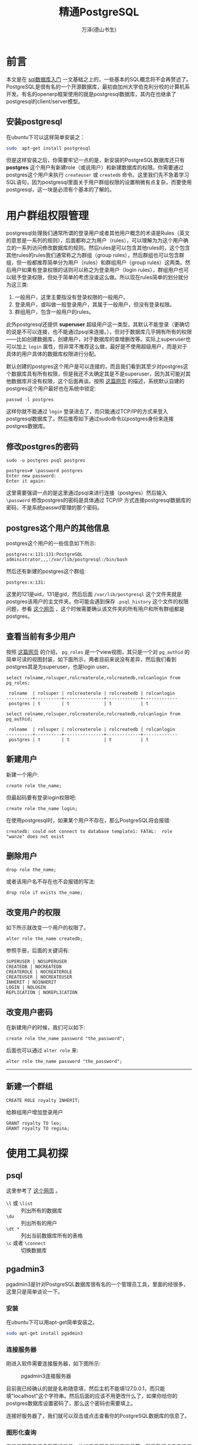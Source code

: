 #+LATEX_CLASS: book
#+LATEX_CLASS_OPTIONS:[11pt,oneside]
#+LATEX_HEADER: \usepackage{book}

#+TITLE: 精通PostgreSQL
#+AUTHOR: 万泽(德山书生)
#+CREATOR: wanze(<a href="mailto:a358003542@163.com">a358003542@163.com</a>)
#+DESCRIPTION: 制作者邮箱：a358003542@gmail.com



* 前言
本文是在 [[file:sql数据库入门.html][sql数据库入门]] 一文基础之上的，一些基本的SQL概念将不会再赘述了。PostgreSQL是很有名的一个开源数据库，最初由加州大学伯克利分校的计算机系开发。有名的openerp框架使用的就是postgresql数据库，其内在也继承了postgresql的client/server模型。


** 安装postgresql
在ubuntu下可以这样简单安装之：
#+BEGIN_SRC sh
sudo  apt-get install postgresql
#+END_SRC

但是这样安装之后，你需要牢记一点的是，新安装的PostgreSQL数据库还只有 *postgres* 这个用户有新建role（或说用户）和新建数据库的权限。你需要通过postgres这个用户来执行 ~createuser~ 或 ~createdb~ 命令。这里我们先不急着学习SQL语句，因为postgresql里面关于用户群组权限的设置稍微有点复杂，而要使用postgresql，这一块是必须有个基本的了解的。



* 用户群组权限管理
postgresql处理我们通常所谓的登录用户或者其他用户概念的术语是Rules（英文的意思是一系列的规则），后面都称之为用户（rules），可以理解为为这个用户确立的一系列访问修改数据库的规则。然后rules是可以包含其他rules的，这个包含其他rules的rules我们通常称之为群组（group rules），然后群组也可以包含群组，但一般都推荐简单分为用户（rules）和群组用户（group rules）这两类。然后用户如果有登录权限的话则可以称之为登录用户（login rules），群组用户也可以赋予登录权限，但处于简单的考虑没谁这么做。所以现在rules简单的划分就分为这三类:

1. 一般用户，这里主要指没有登录权限的一般用户。
2. 登录用户，或叫做一般登录用户，其属于一般用户，但没有登录权限。
3. 群组用户，包含一般用户的rules。

此外postgresql还提供 *superuser* 超级用户这一类型，其默认不能登录（更确切的说是不可以连接，也不能通过psql来连接。），但对于数据库几乎拥有所有的权限——比如创建数据库，创建用户，对于数据库的查增删改等。实际上superuser也可以加上 ~login~ 属性，但非常不推荐这么做，最好是不使用超级用户，而是对于具体的用户具体的数据库权限进行分配。

默认创建的postgres这个用户是可以连接的，而且我们看到其至少对postgres这个数据库具有所有权限，但是我还不太确定其是不是superuser，因为其可能对其他数据库并没有权限，这个后面再谈。按照 [[http://serverfault.com/questions/110154/whats-the-default-superuser-username-password-for-postgres-after-a-new-install][这篇网页]] 的描述，系统默认自建的postgres这个用户最好也在系统中锁定:
#+BEGIN_EXAMPLE
passwd -l postgres
#+END_EXAMPLE

这样你就不能通过 ~login~ 登录进去了，而只能通过TCP/IP的方式来登入postgresql数据库了。然后推荐如下通过sudo命令以postgres身份来连接postgres数据库。

** 修改postgres的密码
#+BEGIN_EXAMPLE
sudo -u postgres psql postgres

postgres=# \password postgres
Enter new password: 
Enter it again: 
#+END_EXAMPLE

这里需要强调一点的是这里通过psql来进行连接（postgres）然后输入 ~\password~ 修改postgres的密码是具体通过 TCP/IP 方式连接postgresql数据库的密码，不是系统passwd管理的那个密码。

** postgres这个用户的其他信息
postgres这个用户的一些信息如下所示:
#+BEGIN_EXAMPLE
postgres:x:121:131:PostgreSQL administrator,,,:/var/lib/postgresql:/bin/bash
#+END_EXAMPLE
然后还有新建的postgres这个群组:
#+BEGIN_EXAMPLE
postgres:x:131:
#+END_EXAMPLE

这里的121是uid，131是gid，然后后面 ~/var/lib/postgresql~ 这个文件夹就是postgres该用户的主文件夹。你可能会遇到保存 ~.psql_history~ 这个文件的权限问题，参看 [[http://dba.stackexchange.com/questions/68705/could-not-save-history-to-file-var-lib-postgresql-psql-history-no-such-file][这个网页]] ，这个时候需要确认该文件夹的所有用户和所有群组都是postgres。


** 查看当前有多少用户
按照 [[http://stackoverflow.com/questions/32151288/how-is-there-a-pg-roles-table-in-postgres-before-a-database-is-created][这篇网页]] 的介绍， ~pg_roles~ 是一个view视图，其只是一个对 ~pg_authid~ 的简单可读的视图封装，如下面所示，两者目前来说没有差异，然后我们看到postgres其是为superuser，也是login user。

#+BEGIN_EXAMPLE
select rolname,rolsuper,rolcreaterole,rolcreatedb,rolcanlogin from pg_roles;

 rolname  | rolsuper | rolcreaterole | rolcreatedb | rolcanlogin 
----------+----------+---------------+-------------+-------------
 postgres | t        | t             | t           | t
#+END_EXAMPLE

#+BEGIN_EXAMPLE
select rolname,rolsuper,rolcreaterole,rolcreatedb,rolcanlogin from pg_authid;

 rolname  | rolsuper | rolcreaterole | rolcreatedb | rolcanlogin 
----------+----------+---------------+-------------+-------------
 postgres | t        | t             | t           | t
#+END_EXAMPLE


** 新建用户
新建一个用户:
#+BEGIN_EXAMPLE
create role the_name;
#+END_EXAMPLE
但最起码要有登录login权限吧:
#+BEGIN_EXAMPLE
create role the_name login;
#+END_EXAMPLE

在使用postgresql时，如果某个用户不存在，那么PostgreSQL将会报错: 
#+BEGIN_EXAMPLE
createdb: could not connect to database template1: FATAL:  role "wanze" does not exist
#+END_EXAMPLE



** 删除用户
#+BEGIN_EXAMPLE
drop role the_name;
#+END_EXAMPLE

或者该用户名不存在也不会报错的写法:
#+BEGIN_EXAMPLE
drop role if exists the_name;
#+END_EXAMPLE



** 改变用户的权限
如下所示就改变一个用户的权限了。
#+BEGIN_EXAMPLE
alter role the_name createdb;
#+END_EXAMPLE

参照手册，后面的关键词有:
#+BEGIN_EXAMPLE
SUPERUSER | NOSUPERUSER
CREATEDB | NOCREATEDB
CREATEROLE | NOCREATEROLE
CREATEUSER | NOCREATEUSER
INHERIT | NOINHERIT
LOGIN | NOLOGIN
REPLICATION | NOREPLICATION
#+END_EXAMPLE

** 改变用户密码
在新建用户的时候，我们可以如下:
#+BEGIN_EXAMPLE
create role the_name password "the_password";
#+END_EXAMPLE

后面也可以通过 ~alter role~ 来:
#+BEGIN_EXAMPLE
alter role the_name password "the_password";
#+END_EXAMPLE




-------------
** 新建一个群组

#+BEGIN_EXAMPLE
CREATE ROLE royalty INHERIT;
#+END_EXAMPLE


给群组用户增加登录用户
#+BEGIN_EXAMPLE
GRANT royalty TO leo;
GRANT royalty TO regina;
#+END_EXAMPLE


* 使用工具初探
** psql
这里参考了 [[http://dba.stackexchange.com/questions/1285/how-do-i-list-all-databases-and-tables-using-psql][这个网页]] 。
-  ~\l~ 或 ~\list~ :: 列出所有的数据库
- ~\du~ :: 列出所有的用户
- ~\dt *~ :: 列出当前数据库所有的表格
- ~\c~ 或者 ~\connect~ :: 切换数据库





** pgadmin3
pgadmin3是针对PostgreSQL数据库很有名的一个管理员工具，里面的经很多，这里只是简单谈论一下。

*** 安装
在ubuntu下可以用apt-get简单安装之。
#+BEGIN_SRC sh
sudo apt-get install pgadmin3
#+END_SRC

*** 连接服务器
刚进入软件需要连接服务器，如下图所示:

#+CAPTION: pgadmin3连接服务器
[[file:images/pgadmin3连接服务器.png]]

目前我已经确认的就是名称随意填，然后主机不能填127.0.0.1，而只能填"localhost"这个字符串。然后后面的应该不用更改什么了，如果你给你的postgres数据库设置密码了，那么这个密码也需要填上。

连接好服务器了，我们就可以双击或点击查看你的PostgreSQL数据库的信息了。

*** 图形化查询
在工具那里有很多有用的工具，比如查看服务器状态工具等。然后我们点击查询工具，会弹出一个窗口，看到图形化查询那个子选单，如下图所示:

#+CAPTION: pgadmin3图形化查询
[[file:images/pgadmin3图形化查询.png]]

这里我找到了前面我们新建的那个fruits模型，可以看到所有的fruits模型是放在一个名字叫做 ~mymodule_fruits~ 的SQL表格里的。然后它的表头有:id, create_uid, create_date, name等。

然后我们切换到SQL编辑器子选单。这个工具会根据你的图形化查询选择结果自动生成对应的SQL查询语句:
#+BEGIN_EXAMPLE
SELECT 
  * 
FROM 
  public.mymodule_fruits;
#+END_EXAMPLE

所以在我们这个odoo数据库里面，我们新建的模型fruits的各个对象，具体存入的table名是 ~public.mymodule_fruits~ 。

然后我们点击 查询→执行 ，来具体执行这个SQL语句，输出结果如下所示:

[[file:images/pgadmin3具体查询结果.png]]




* 第一个例子 
** 创建数据库
#+BEGIN_EXAMPLE
CREATE DATABASE mydb;
#+END_EXAMPLE
有 CREATEDB 权限的用户可以新建数据库。


然后创建一个数据库，并指定这个数据库的owner。
#+BEGIN_EXAMPLE
CREATE DATABASE mydb WITH owner = mydb_admin;
#+END_EXAMPLE


然后以mydb_admin登录开始进行数据库的其他操作。


** 备份和还原
两个backup方法  pg_dump 和 pg_dumpall
用pg_restore 来还原，




** 改变某个数据库的所有者
首先你需要以postgres的身份连接postgres数据库，因为你要进行更改某个数据库的所有者，就必须是目前该数据库的所有者。
#+BEGIN_EXAMPLE
wanze@wanze-ubuntu:~$ sudo -u postgres psql postgres
psql (9.3.8)
Type "help" for help.

postgres=# ALTER DATABASE mydb OWNER TO learner;
ALTER DATABASE
postgres=# \q
#+END_EXAMPLE

这里ALTER DATABASE语句里面 mydb 是具体你要更改的数据库名字，然后后面的learner是具体更改为的所有者名字。


类似上面谈及的，还有 *dropdb* 用于删除数据库， *dropuser* 用于删除用户。


CREATE TABLE语句我们都熟悉了，不过具体到数据类型上，还需要详细讨论一番。

** postgresql字段数据类型

int , smallint , real , double precision ,
char( N ) , varchar( N ) , date , time , timestamp , and interval ,



而postgresql支持的数据类型就多了，有：int，smallint，real，boolean，date，time，integer，text，char(N)，varchar(N) 甚至还有json。这个可以后面慢慢了解，更多细节请具体参看官方文档第八章 Data Types，这是 [[http://www.postgresql.org/docs/9.3/static/datatype.html][版本9.3的网页链接]] 。

其中对于整数简单的就用integer，字符串简单的就用text，然后小数简单的就用real，布尔值就用boolean，此外还有一些特殊用途的数据类型值得引起我们的注意，如uuid，json，arrays，money，bytea，还有日期和时间的date，time；几何类型支持的point，line等等，



#+BEGIN_EXAMPLE
INSERT INTO weather VALUES (’San Francisco’, 46, 50, 0.25, ’1994-11-27’);
#+END_EXAMPLE

#+BEGIN_EXAMPLE
COPY weather FROM ’/home/user/weather.txt’;
#+END_EXAMPLE

#+BEGIN_EXAMPLE
SELECT city, (temp_hi+temp_lo)/2 AS temp_avg, date FROM weather;
#+END_EXAMPLE


SELECT *
    FROM weather , cities
    WHERE city=name;




CURRENT_DATE 目前的日期 可用于默认值。

CURRENT_TIME








* 附录
** 配置文件在那里
#+BEGIN_EXAMPLE
sudo -u postgres psql postgres

psql> SELECT name,setting FROM pg_settings WHERE category = 'File Locations';
       name        |                 setting                  
-------------------+------------------------------------------
 config_file       | /etc/postgresql/9.3/main/postgresql.conf
 data_directory    | /var/lib/postgresql/9.3/main
 external_pid_file | /var/run/postgresql/9.3-main.pid
 hba_file          | /etc/postgresql/9.3/main/pg_hba.conf
 ident_file        | /etc/postgresql/9.3/main/pg_ident.conf
(5 rows)
#+END_EXAMPLE

但这些配置文件初级用户还不需要太关心。




** 重启postgresql服务
在linux下可以运行如下命令行来达到目的:
#+BEGIN_EXAMPLE
sudo service postgresql restart
#+END_EXAMPLE

或者

#+BEGIN_EXAMPLE
sudo service postgresql reload
#+END_EXAMPLE


* 参考资料
1. PostgreSQL官方参考文档
2. PostgreSQL Up and Running, 2nd Edition 
